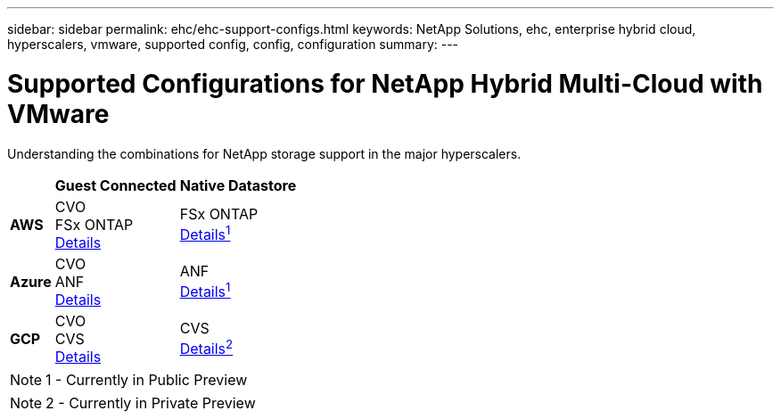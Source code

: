 ---
sidebar: sidebar
permalink: ehc/ehc-support-configs.html
keywords: NetApp Solutions, ehc, enterprise hybrid cloud, hyperscalers, vmware, supported config, config, configuration
summary:
---

= Supported Configurations for NetApp Hybrid Multi-Cloud with VMware
:hardbreaks:
:nofooter:
:icons: font
:linkattrs:
:imagesdir: ./../media/

[.lead]
Understanding the combinations for NetApp storage support in the major hyperscalers.

[%autowidth.stretch]
|===
| ^| *Guest Connected* ^| *Native Datastore*
//
.^| *AWS*
^| CVO
FSx ONTAP
link:aws/aws-guest.html[Details]
^| FSx ONTAP
link:https://blogs.vmware.com/cloud/2021/12/01/vmware-cloud-on-aws-going-big-reinvent2021/[Details^1^]
//
.^| *Azure*
^| CVO
ANF
link:azure/azure-guest.html[Details]
^| ANF
link:https://azure.microsoft.com/en-us/updates/azure-netapp-files-datastores-for-azure-vmware-solution-is-coming-soon/[Details^1^]
//
.^| *GCP*
^| CVO
CVS
link:gcp/gcp-guest.html[Details]
^| CVS
link:https://www.netapp.com/google-cloud/google-cloud-vmware-engine-registration/[Details^2^]
|===

NOTE: 1 - Currently in Public Preview

NOTE: 2 - Currently in Private Preview
